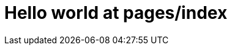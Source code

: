= Hello world at pages/index
:description: A demonstration of Antora docs.
:keywords: demo, documentation
:sectanchors:
:page-customattr: custom-attr